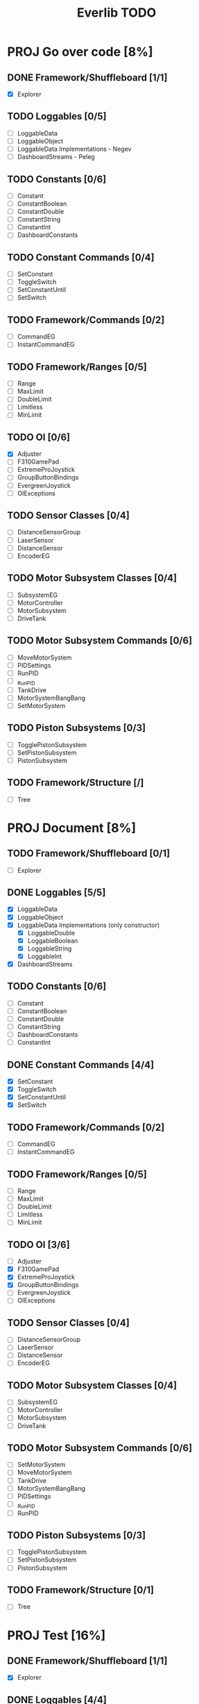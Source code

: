 #+TITLE:  Everlib TODO
* PROJ Go over code [8%]
** DONE Framework/Shuffleboard [1/1]
- [X] Explorer
** TODO Loggables [0/5]
- [ ] LoggableData
- [ ] LoggableObject
- [ ] LoggableData Implementations - Negev
- [ ] DashboardStreams - Peleg
** TODO Constants [0/6]
- [ ] Constant
- [ ] ConstantBoolean
- [ ] ConstantDouble
- [ ] ConstantString
- [ ] ConstantInt
- [ ] DashboardConstants
** TODO Constant Commands [0/4]
- [ ] SetConstant
- [ ] ToggleSwitch
- [ ] SetConstantUntil
- [ ] SetSwitch
** TODO Framework/Commands [0/2]
- [ ] CommandEG
- [ ] InstantCommandEG
** TODO Framework/Ranges [0/5]
- [ ] Range
- [ ] MaxLimit
- [ ] DoubleLimit
- [ ] Limitless
- [ ] MinLimit
** TODO OI [0/6]
- [X] Adjuster
- [ ] F310GamePad
- [ ] ExtremeProJoystick
- [ ] GroupButtonBindings
- [ ] EvergreenJoystick
- [ ] OIExceptions
** TODO Sensor Classes [0/4]
- [ ] DistanceSensorGroup
- [ ] LaserSensor
- [ ] DistanceSensor
- [ ] EncoderEG
** TODO Motor Subsystem Classes [0/4]
- [ ] SubsystemEG
- [ ] MotorController
- [ ] MotorSubsystem
- [ ] DriveTank
** TODO Motor Subsystem Commands [0/6]
- [ ] MoveMotorSystem
- [ ] PIDSettings
- [ ] RunPID
- [ ] _RunPID
- [ ] TankDrive
- [ ] MotorSystemBangBang
- [ ] SetMotorSystem
** TODO Piston Subsystems [0/3]
- [ ] TogglePistonSubsystem
- [ ] SetPistonSubsystem
- [ ] PistonSubsystem
** TODO Framework/Structure [/]
- [ ] Tree

* PROJ Document [8%]
** TODO Framework/Shuffleboard [0/1]
- [ ] Explorer
** DONE Loggables [5/5]
- [X] LoggableData
- [X] LoggableObject
- [X] LoggableData Implementations (only constructor)
  + [X] LoggableDouble
  + [X] LoggableBoolean
  + [X] LoggableString
  + [X] LoggableInt
- [X] DashboardStreams
** TODO Constants [0/6]
- [ ] Constant
- [ ] ConstantBoolean
- [ ] ConstantDouble
- [ ] ConstantString
- [ ] DashboardConstants
- [ ] ConstantInt
** DONE Constant Commands [4/4]
- [X] SetConstant
- [X] ToggleSwitch
- [X] SetConstantUntil
- [X] SetSwitch
** TODO Framework/Commands [0/2]
- [ ] CommandEG
- [ ] InstantCommandEG
** TODO Framework/Ranges [0/5]
- [ ] Range
- [ ] MaxLimit
- [ ] DoubleLimit
- [ ] Limitless
- [ ] MinLimit
** TODO OI [3/6]
- [ ] Adjuster
- [X] F310GamePad
- [X] ExtremeProJoystick
- [X] GroupButtonBindings
- [ ] EvergreenJoystick
- [ ] OIExceptions
** TODO Sensor Classes [0/4]
- [ ] DistanceSensorGroup
- [ ] LaserSensor
- [ ] DistanceSensor
- [ ] EncoderEG
** TODO Motor Subsystem Classes [0/4]
- [ ] SubsystemEG
- [ ] MotorController
- [ ] MotorSubsystem
- [ ] DriveTank
** TODO Motor Subsystem Commands [0/6]
- [ ] SetMotorSystem
- [ ] MoveMotorSystem
- [ ] TankDrive
- [ ] MotorSystemBangBang
- [ ] PIDSettings
- [ ] _RunPID
- [ ] RunPID
** TODO Piston Subsystems [0/3]
- [ ] TogglePistonSubsystem
- [ ] SetPistonSubsystem
- [ ] PistonSubsystem
** TODO Framework/Structure [0/1]
- [ ] Tree
* PROJ Test [16%]
** DONE Framework/Shuffleboard [1/1]
- [X] Explorer
** DONE Loggables [4/4]
- [X] LoggableData
- [X] LoggableObject
- [X] LoggableData Implementations
  + [X] LoggableDouble
  + [X] LoggableBoolean
  + [X] LoggableString
  + [X] LoggableInt
- [X] DashboardStreams
** DONE Constants [6/6]
- [X] Constant
- [X] ConstantBoolean
- [X] ConstantDouble
- [X] ConstantString
- [X] DashboardConstants
- [X] ConstantInt
** DONE Framework/Commands [2/2]
- [X] EvergreenCommand
- [X] InstantEvergreenCommand
** DONE Constant Commands [4/4]
- [X] SetConstant
- [X] SetSwitch
- [X] ToggleSwitch
- [X] SetConstantUntil
** TODO Framework/Ranges [0/5]
- [X] Range
- [X] MinLimit
- [X] MaxLimit
- [X] DoubleLimit
- [X] Limitless
** TODO OI [0/6]
- [ ] Adjuster
- [ ] EvergreenJoystick
- [ ] F310GamePad
- [ ] ExtremeProJoystick
- [ ] GroupButtonBindings
- [ ] OIExceptions
** TODO Sensor Classes [0/4]
- [ ] DistanceSensorGroup
- [ ] DistanceSensor
- [ ] EvergreenEncoder
** TODO Motor Subsystem Classes [0/4]
- [ ] EvergreenSubsystem
- [ ] MotorController
- [ ] MotorSubsystem
- [ ] DriveTank
** TODO Motor Subsystem Commands [0/6]
- [ ] SetMotorSystem
- [ ] MoveMotorSystem
- [ ] MotorSystemBangBang
- [ ] TankDrive
- [ ] PIDSettings
- [ ] RunPID
- [ ] _RunPID
** TODO Piston Subsystems [0/3]
- [ ] TogglePistonSubsystem
- [ ] SetPistonSubsystem
- [ ] PistonSubsystem
** TODO Framework/Structure [0/1]
- [ ] Tree
